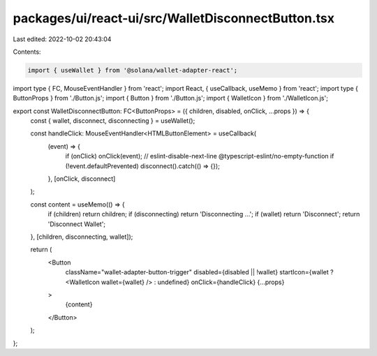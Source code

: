 packages/ui/react-ui/src/WalletDisconnectButton.tsx
===================================================

Last edited: 2022-10-02 20:43:04

Contents:

.. code-block:: tsx

    import { useWallet } from '@solana/wallet-adapter-react';
import type { FC, MouseEventHandler } from 'react';
import React, { useCallback, useMemo } from 'react';
import type { ButtonProps } from './Button.js';
import { Button } from './Button.js';
import { WalletIcon } from './WalletIcon.js';

export const WalletDisconnectButton: FC<ButtonProps> = ({ children, disabled, onClick, ...props }) => {
    const { wallet, disconnect, disconnecting } = useWallet();

    const handleClick: MouseEventHandler<HTMLButtonElement> = useCallback(
        (event) => {
            if (onClick) onClick(event);
            // eslint-disable-next-line @typescript-eslint/no-empty-function
            if (!event.defaultPrevented) disconnect().catch(() => {});
        },
        [onClick, disconnect]
    );

    const content = useMemo(() => {
        if (children) return children;
        if (disconnecting) return 'Disconnecting ...';
        if (wallet) return 'Disconnect';
        return 'Disconnect Wallet';
    }, [children, disconnecting, wallet]);

    return (
        <Button
            className="wallet-adapter-button-trigger"
            disabled={disabled || !wallet}
            startIcon={wallet ? <WalletIcon wallet={wallet} /> : undefined}
            onClick={handleClick}
            {...props}
        >
            {content}
        </Button>
    );
};


